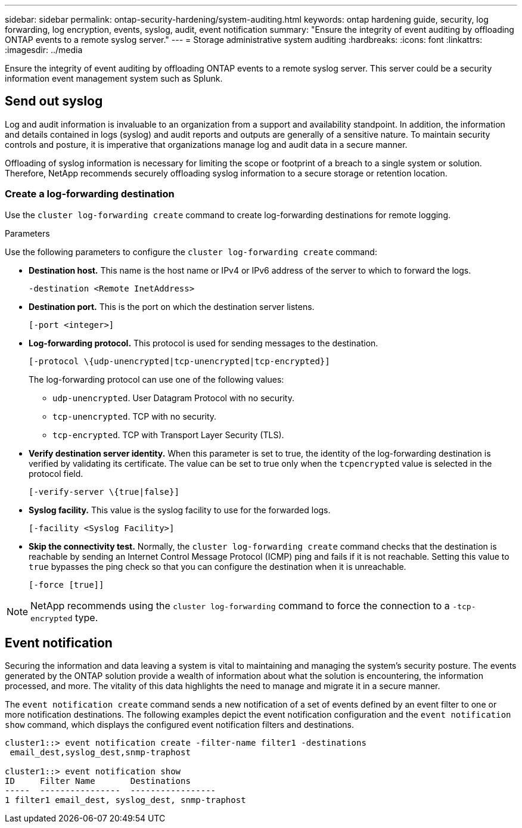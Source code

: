---
sidebar: sidebar
permalink: ontap-security-hardening/system-auditing.html
keywords: ontap hardening guide, security, log forwarding, log encryption, events, syslog, audit, event notification
summary: "Ensure the integrity of event auditing by offloading ONTAP events to a remote syslog server."
---
= Storage administrative system auditing
:hardbreaks:
:icons: font
:linkattrs:
:imagesdir: ../media

[.lead]
Ensure the integrity of event auditing by offloading ONTAP events to a remote syslog server. This server could be a security information event management system such as Splunk.

== Send out syslog

Log and audit information is invaluable to an organization from a support and availability standpoint. In addition, the information and details contained in logs (syslog) and audit reports and outputs are generally of a sensitive nature. To maintain security controls and posture, it is imperative that organizations manage log and audit data in a secure manner.

Offloading of syslog information is necessary for limiting the scope or footprint of a breach to a single system or solution. Therefore, NetApp recommends securely offloading syslog information to a secure storage or retention location.

=== Create a log-forwarding destination

Use the `cluster log-forwarding create` command to create log-forwarding destinations for remote logging.

.Parameters

Use the following parameters to configure the `cluster log-forwarding create` command:

* *Destination host.* This name is the host name or IPv4 or IPv6 address of the server to which to forward the logs.
+
----
-destination <Remote InetAddress>
----

* *Destination port.* This is the port on which the destination server listens.
+
----
[-port <integer>]
----

* *Log-forwarding protocol.* This protocol is used for sending messages to the destination.
+
----
[-protocol \{udp-unencrypted|tcp-unencrypted|tcp-encrypted}]
----
+
The log-forwarding protocol can use one of the following values:
+
** `udp-unencrypted`. User Datagram Protocol with no security.
** `tcp-unencrypted`. TCP with no security.
** `tcp-encrypted`. TCP with Transport Layer Security (TLS).

* *Verify destination server identity.* When this parameter is set to true, the identity of the log-forwarding destination is verified by validating its certificate. The value can be set to true only when the `tcpencrypted` value is selected in the protocol field.
+
----
[-verify-server \{true|false}]
----

* *Syslog facility.* This value is the syslog facility to use for the forwarded logs.
+
----
[-facility <Syslog Facility>]
----

* *Skip the connectivity test.* Normally, the `cluster log-forwarding create` command checks that the destination is reachable by sending an Internet Control Message Protocol (ICMP) ping and fails if it is not reachable. Setting this value to `true` bypasses the ping check so that you can configure the destination when it is unreachable.
+
----
[-force [true]]
----

NOTE: NetApp recommends using the `cluster log-forwarding` command to force the connection to a `-tcp-encrypted` type.

== Event notification

Securing the information and data leaving a system is vital to maintaining and managing the system's security posture. The events generated by the ONTAP solution provide a wealth of information about what the solution is encountering, the information processed, and more. The vitality of this data highlights the need to manage and migrate it in a secure manner.

The `event notification create` command sends a new notification of a set of events defined by an event filter to one or more notification destinations. The following examples depict the event notification configuration and the `event notification show` command, which displays the configured event notification filters and destinations.

----
cluster1::> event notification create -filter-name filter1 -destinations
 email_dest,syslog_dest,snmp-traphost

cluster1::> event notification show
ID     Filter Name       Destinations
-----  ----------------  -----------------
1 filter1 email_dest, syslog_dest, snmp-traphost
----

//6-24-24 ontapdoc-1938